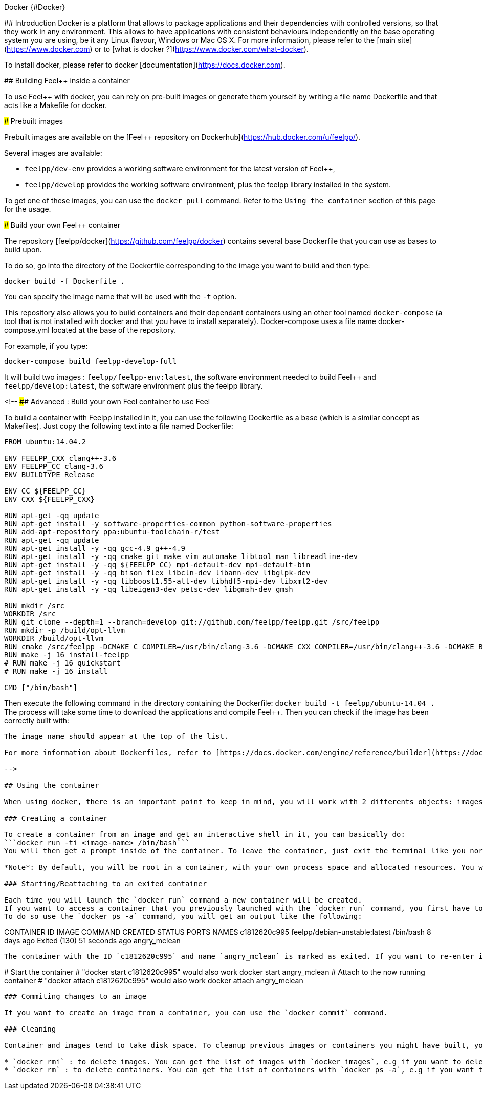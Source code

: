 Docker {#Docker}
======

## Introduction
Docker is a platform that allows to package applications and their dependencies with controlled versions, so that they work in any environment. This allows to have applications with consistent behaviours independently on the base operating system you are using, be it any Linux flavour, Windows or Mac OS X. For more information, please refer to the [main site](https://www.docker.com) or to [what is docker ?](https://www.docker.com/what-docker).

To install docker, please refer to docker [documentation](https://docs.docker.com).

## Building Feel++ inside a container

To use Feel++ with docker, you can rely on pre-built images or generate them yourself by writing a file name Dockerfile and that acts like a Makefile for docker.

### Prebuilt images

Prebuilt images are available on the [Feel++ repository on Dockerhub](https://hub.docker.com/u/feelpp/).

Several images are available:
   
* `feelpp/dev-env` provides a working software environment for the latest version of Feel++,   
* `feelpp/develop` provides the working software environment, plus the feelpp library installed in the system. 

To get one of these images, you can use the `docker pull` command.   
Refer to the `Using the container` section of this page for the usage.

### Build your own Feel++ container

The repository [feelpp/docker](https://github.com/feelpp/docker) contains several base Dockerfile that you can use as bases to build upon.

To do so, go into the directory of the Dockerfile corresponding to the image you want to build and then type:   

```
docker build -f Dockerfile .
```   
You can specify the image name that will be used with the `-t` option. 

This repository also allows you to build containers and their dependant containers using an other tool named `docker-compose` (a tool that is not installed with docker and that you have to install separately). Docker-compose uses a file name docker-compose.yml located at the base of the repository.

For example, if you type:   
```
docker-compose build feelpp-develop-full
``` 

It will build two images : `feelpp/feelpp-env:latest`, the software environment needed to build Feel++ and `feelpp/develop:latest`, the software environment plus the feelpp library.

<!--
#### Advanced : Build your own Feel++ container to use Feel++

To build a container with Feelpp installed in it, you can use the following Dockerfile as a base (which is a similar concept as Makefiles). Just copy the following text into a file named Dockerfile:

```
FROM ubuntu:14.04.2

ENV FEELPP_CXX clang++-3.6
ENV FEELPP_CC clang-3.6
ENV BUILDTYPE Release

ENV CC ${FEELPP_CC}
ENV CXX ${FEELPP_CXX}

RUN apt-get -qq update
RUN apt-get install -y software-properties-common python-software-properties
RUN add-apt-repository ppa:ubuntu-toolchain-r/test
RUN apt-get -qq update
RUN apt-get install -y -qq gcc-4.9 g++-4.9
RUN apt-get install -y -qq cmake git make vim automake libtool man libreadline-dev
RUN apt-get install -y -qq ${FEELPP_CC} mpi-default-dev mpi-default-bin
RUN apt-get install -y -qq bison flex libcln-dev libann-dev libglpk-dev
RUN apt-get install -y -qq libboost1.55-all-dev libhdf5-mpi-dev libxml2-dev
RUN apt-get install -y -qq libeigen3-dev petsc-dev libgmsh-dev gmsh

RUN mkdir /src
WORKDIR /src
RUN git clone --depth=1 --branch=develop git://github.com/feelpp/feelpp.git /src/feelpp
RUN mkdir -p /build/opt-llvm
WORKDIR /build/opt-llvm
RUN cmake /src/feelpp -DCMAKE_C_COMPILER=/usr/bin/clang-3.6 -DCMAKE_CXX_COMPILER=/usr/bin/clang++-3.6 -DCMAKE_BUILD_TYPE=${BUILDTYPE}
RUN make -j 16 install-feelpp
# RUN make -j 16 quickstart
# RUN make -j 16 install

CMD ["/bin/bash"]
```
Then execute the following command in the directory containing the Dockerfile:   
`docker build -t feelpp/ubuntu-14.04 .`   
The process will take some time to download the applications and compile Feel++. Then you can check if the image has been correctly built with:   
```docker images```  
The image name should appear at the top of the list.

For more information about Dockerfiles, refer to [https://docs.docker.com/engine/reference/builder](https://docs.docker.com/engine/reference/builder).

-->

## Using the container

When using docker, there is an important point to keep in mind, you will work with 2 differents objects: images and containers. Images are the *snapshot* of a filesystem (for example when you use `docker pull` or `docker build`) and you can see the containers as *active versions of images*.

### Creating a container

To create a container from an image and get an interactive shell in it, you can basically do:   
```docker run -ti <image-name> /bin/bash```   
You will then get a prompt inside of the container. To leave the container, just exit the terminal like you normally would and the container will stop.

*Note*: By default, you will be root in a container, with your own process space and allocated resources. You won't interfere with the host system. 

### Starting/Reattaching to an exited container

Each time you will launch the `docker run` command a new container will be created. 
If you want to access a container that you previously launched with the `docker run` command, you first have to get its container id or name.   
To do so use the `docker ps -a` command, you will get an output like the following:

```
CONTAINER ID        IMAGE                           COMMAND                CREATED             STATUS                        PORTS               NAMES
c1812620c995        feelpp/debian-unstable:latest   /bin/bash              8 days ago          Exited (130) 51 seconds ago                       angry_mclean
```

The container with the ID `c1812620c995` and name `angry_mclean` is marked as exited. If you want to re-enter it, use the following commands:

```
# Start the container
# "docker start c1812620c995" would also work
docker start angry_mclean
# Attach to the now running container
# "docker attach c1812620c995" would also work
docker attach angry_mclean
```

### Commiting changes to an image

If you want to create an image from a container, you can use the `docker commit` command.

### Cleaning

Container and images tend to take disk space. To cleanup previous images or containers you might have built, you can use:

* `docker rmi` : to delete images. You can get the list of images with `docker images`, e.g if you want to delete all the images, use: `docker rmi $(docker images -q)`
* `docker rm` : to delete containers. You can get the list of containers with `docker ps -a`, e.g if you want to delete all the containers, use: `docker rmi $(docker ps -aq)`